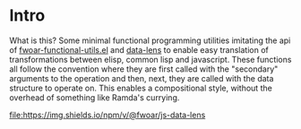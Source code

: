 * Intro

What is this? Some minimal functional programming utilities imitating
the api of [[https://github.com/fiddlerwoaroof/dotfiles/blob/master/emacs.d/packages/fwoar-functional-utils.el][fwoar-functional-utils.el]] and [[https://github.com/fiddlerwoaroof/data-lens][data-lens]] to enable easy
translation of transformations between elisp, common lisp and
javascript.  These functions all follow the convention where they are
first called with the "secondary" arguments to the operation and then,
next, they are called with the data structure to operate on. This enables
a compositional style, without the overhead of something like Ramda's
currying.

[[https://github.com/fiddlerwoaroof/js-data-lens][file:https://img.shields.io/npm/v/@fwoar/js-data-lens]]
